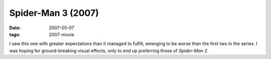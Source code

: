 Spider-Man 3 (2007)
===================

:date: 2007-05-07
:tags: 2007-movie



I saw this one with greater expectations than it managed to fulfill,
emerging to be worse than the first two in the series. I was hoping for
ground-breaking visual effects, only to end up preferring those of
*Spider-Man 2*.
